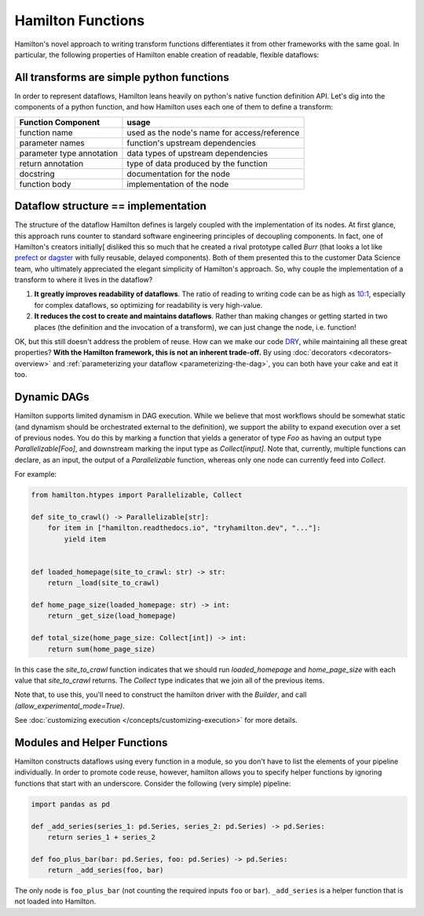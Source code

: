 ===========================
Hamilton Functions
===========================

Hamilton's novel approach to writing transform functions differentiates it from other frameworks with the same goal. In
particular, the following properties of Hamilton enable creation of readable, flexible dataflows:

All transforms are simple python functions
--------------------------------------------------

In order to represent dataflows, Hamilton leans heavily on python's native function definition API. Let's dig into the
components of a python function, and how Hamilton uses each one of them to define a transform:

.. list-table::
   :header-rows: 1

   * - Function Component
     - usage
   * - function name
     - used as the node's name for access/reference
   * - parameter names
     - function's upstream dependencies
   * - parameter type annotation
     - data types of upstream dependencies
   * - return annotation
     - type of data produced by the function
   * - docstring
     - documentation for the node
   * - function body
     - implementation of the node

.. _storing-the-structure-of-the-dataflow:

Dataflow structure == implementation
-------------------------------------------------------------------

The structure of the dataflow Hamilton defines is largely coupled with the implementation of its nodes. At first glance,
this approach runs counter to standard software engineering principles of decoupling components. In fact, one of Hamilton's creators initially[
disliked this so much that he created a rival prototype called *Burr* (that looks a lot like
`prefect <https://www.prefect.io/>`_ or `dagster <https://docs.dagster.io/getting-started>`_ with fully reusable,
delayed components). Both of them presented this to the customer Data Science team, who ultimately appreciated the
elegant simplicity of Hamilton's approach. So, why couple the implementation of a transform to where it lives in the
dataflow?

#. **It greatly improves readability of dataflows**. The ratio of reading to writing code can be as high as `10:1 <https://www.goodreads.com/quotes/835238-indeed-the-ratio-of-time-spent-reading-versus-writing-is>`_, especially for complex dataflows, so optimizing for readability is very high-value.
#. **It reduces the cost to create and maintains dataflows**. Rather than making changes or getting started in two places (the definition and the invocation of a transform), we can just change the node, i.e. function!

OK, but this still doesn't address the problem of reuse. How can we make our code
`DRY <https://en.wikipedia.org/wiki/Don't\_repeat\_yourself>`_, while maintaining all these great properties? **With
the Hamilton framework, this is not an inherent trade-off.** By using :doc:`decorators <decorators-overview>`
and :ref:`parameterizing your dataflow <parameterizing-the-dag>`, you can both have your cake and eat it too.

Dynamic DAGs
----------------------------

Hamilton supports limited dynamism in DAG execution. While we believe that most workflows should be somewhat static
(and dynamism should be orchestrated external to the definition), we support the ability to expand execution over a set of
previous nodes. You do this by marking a function that yields a generator of type `Foo` as having an output type `Parallelizable[Foo]`, and
downstream marking the input type as `Collect[input]`. Note that, currently, multiple functions can declare, as an input, the output of a `Parallelizable`
function, whereas only one node can currently feed into `Collect`.

For example:

.. code-block:: python

    from hamilton.htypes import Parallelizable, Collect

    def site_to_crawl() -> Parallelizable[str]:
        for item in ["hamilton.readthedocs.io", "tryhamilton.dev", "..."]:
            yield item


    def loaded_homepage(site_to_crawl: str) -> str:
        return _load(site_to_crawl)

    def home_page_size(loaded_homepage: str) -> int:
        return _get_size(load_homepage)

    def total_size(home_page_size: Collect[int]) -> int:
        return sum(home_page_size)

In this case the `site_to_crawl` function indicates that we should run `loaded_homepage` and `home_page_size`
with each value that `site_to_crawl` returns. The `Collect` type indicates that we join all of the previous items.

Note that, to use this, you'll need to construct the hamilton driver with the `Builder`, and call `(allow_experimental_mode=True)`.

See :doc:`customizing execution </concepts/customizing-execution>` for more details.

Modules and Helper Functions
----------------------------

Hamilton constructs dataflows using every function in a module, so you don't have to list the elements of your pipeline
individually. In order to promote code reuse, however, hamilton allows you to specify helper functions by ignoring
functions that start with an underscore. Consider the following (very simple) pipeline:

.. code-block:: python

    import pandas as pd

    def _add_series(series_1: pd.Series, series_2: pd.Series) -> pd.Series:
        return series_1 + series_2

    def foo_plus_bar(bar: pd.Series, foo: pd.Series) -> pd.Series:
        return _add_series(foo, bar)

The only node is ``foo_plus_bar`` (not counting the required inputs ``foo`` or ``bar``). ``_add_series`` is a helper
function that is not loaded into Hamilton.
